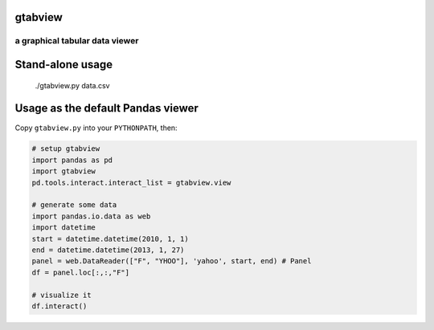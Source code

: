 gtabview
-------------------------------
a graphical tabular data viewer
===============================

Stand-alone usage
-----------------

  ./gtabview.py data.csv

Usage as the default Pandas viewer
----------------------------------

Copy ``gtabview.py`` into your ``PYTHONPATH``, then:

.. code:: python

    # setup gtabview
    import pandas as pd
    import gtabview
    pd.tools.interact.interact_list = gtabview.view
    
    # generate some data
    import pandas.io.data as web
    import datetime
    start = datetime.datetime(2010, 1, 1)
    end = datetime.datetime(2013, 1, 27)
    panel = web.DataReader(["F", "YHOO"], 'yahoo', start, end) # Panel
    df = panel.loc[:,:,"F"]

    # visualize it
    df.interact()
